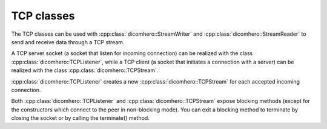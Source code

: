 TCP classes
============================

The TCP classes can be used with :cpp:class:`dicomhero::StreamWriter` and :cpp:class:`dicomhero::StreamReader` to
send and receive data through a TCP stream.

A TCP server socket (a socket that listen for incoming connection) can be realized with the class
:cpp:class:`dicomhero::TCPListener`, while a TCP client (a socket that initiates a connection with a
server) can be realized with the class :cpp:class:`dicomhero::TCPStream`.

:cpp:class:`dicomhero::TCPListener` creates a new :cpp:class:`dicomhero::TCPStream` for each accepted incoming connection.

Both :cpp:class:`dicomhero::TCPListener` and :cpp:class:`dicomhero::TCPStream` expose blocking methods (except for
the constructors which connect to the peer in non-blocking mode).
You can exit a blocking method to terminate by closing the socket or by calling the terminate() method.


